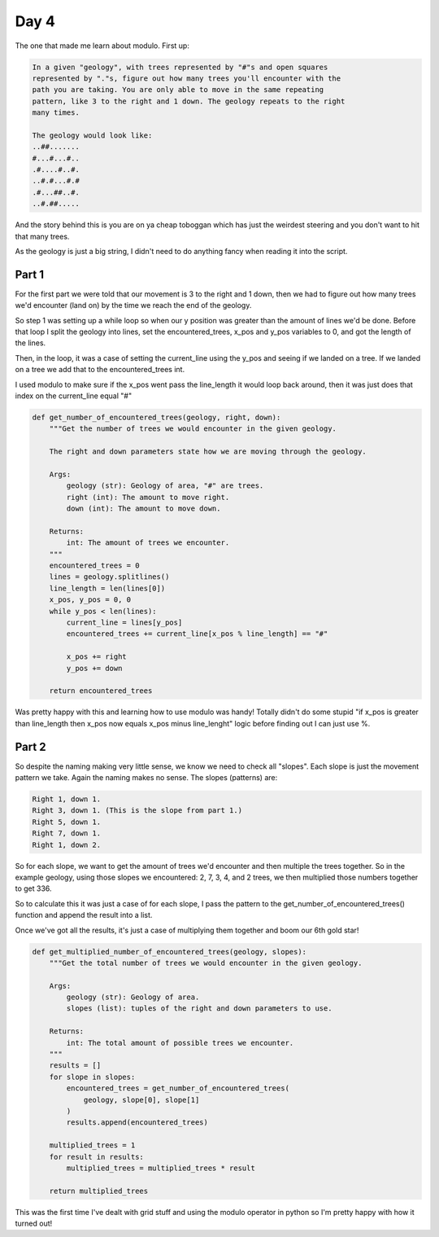 Day 4
=====

The one that made me learn about modulo.
First up:

.. code-block:: text

    In a given "geology", with trees represented by "#"s and open squares
    represented by "."s, figure out how many trees you'll encounter with the
    path you are taking. You are only able to move in the same repeating
    pattern, like 3 to the right and 1 down. The geology repeats to the right
    many times.

    The geology would look like:
    ..##.......
    #...#...#..
    .#....#..#.
    ..#.#...#.#
    .#...##..#.
    ..#.##.....

And the story behind this is you are on ya cheap toboggan which has just
the weirdest steering and you don't want to hit that many trees.

As the geology is just a big string, I didn't need to do anything fancy
when reading it into the script.

Part 1
------

For the first part we were told that our movement is 3 to the right and 1 down,
then we had to figure out how many trees we'd encounter (land on) by the time
we reach the end of the geology.

So step 1 was setting up a while loop so when our y position was greater than
the amount of lines we'd be done. Before that loop I split the geology into
lines, set the encountered_trees, x_pos and y_pos variables to 0, and got the
length of the lines.

Then, in the loop, it was a case of setting the current_line using the y_pos
and seeing if we landed on a tree. If we landed on a tree we add that to the
encountered_trees int.

I used modulo to make sure if the x_pos went pass the line_length it would
loop back around, then it was just does that index on the
current_line equal "#"

.. code-block:: python

    def get_number_of_encountered_trees(geology, right, down):
        """Get the number of trees we would encounter in the given geology.

        The right and down parameters state how we are moving through the geology.

        Args:
            geology (str): Geology of area, "#" are trees.
            right (int): The amount to move right.
            down (int): The amount to move down.

        Returns:
            int: The amount of trees we encounter.
        """
        encountered_trees = 0
        lines = geology.splitlines()
        line_length = len(lines[0])
        x_pos, y_pos = 0, 0
        while y_pos < len(lines):
            current_line = lines[y_pos]
            encountered_trees += current_line[x_pos % line_length] == "#"

            x_pos += right
            y_pos += down

        return encountered_trees

Was pretty happy with this and learning how to use modulo was handy!
Totally didn't do some stupid "if x_pos is greater than line_length then x_pos
now equals x_pos minus line_lenght" logic before finding out I can just use %.

Part 2
------

So despite the naming making very little sense, we know we need to
check all "slopes". Each slope is just the movement pattern we take.
Again the naming makes no sense. The slopes (patterns) are:

.. code-block:: text

    Right 1, down 1.
    Right 3, down 1. (This is the slope from part 1.)
    Right 5, down 1.
    Right 7, down 1.
    Right 1, down 2.

So for each slope, we want to get the amount of trees we'd encounter
and then multiple the trees together. So in the example geology, using
those slopes we encountered: 2, 7, 3, 4, and 2 trees, we then multiplied those numbers together to get 336.

So to calculate this it was just a case of for each slope, I pass the
pattern to the get_number_of_encountered_trees() function and append
the result into a list.

Once we've got all the results, it's just a case of multiplying them together and boom our 6th gold star!

.. code-block:: python

    def get_multiplied_number_of_encountered_trees(geology, slopes):
        """Get the total number of trees we would encounter in the given geology.

        Args:
            geology (str): Geology of area.
            slopes (list): tuples of the right and down parameters to use.

        Returns:
            int: The total amount of possible trees we encounter.
        """
        results = []
        for slope in slopes:
            encountered_trees = get_number_of_encountered_trees(
                geology, slope[0], slope[1]
            )
            results.append(encountered_trees)

        multiplied_trees = 1
        for result in results:
            multiplied_trees = multiplied_trees * result

        return multiplied_trees

This was the first time I've dealt with grid stuff and using the modulo
operator in python so I'm pretty happy with how it turned out!
